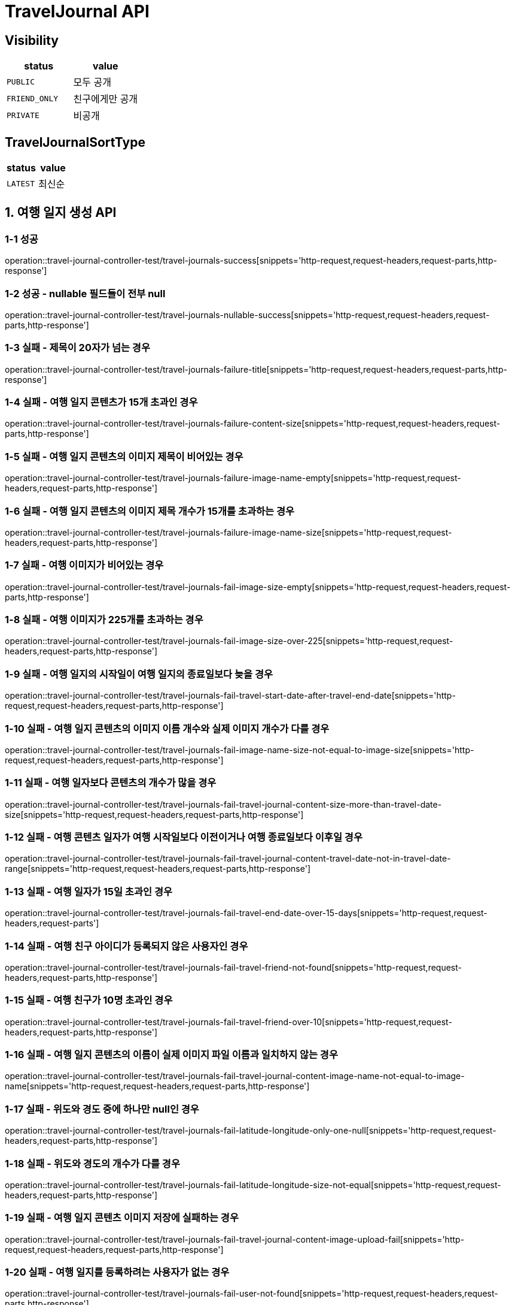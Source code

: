 [[TravelJournal-API]]
= *TravelJournal API*

== *Visibility*

|===
| status | value

| `PUBLIC`
| 모두 공개

| `FRIEND_ONLY`
| 친구에게만 공개

| `PRIVATE`
| 비공개

|===

== *TravelJournalSortType*

|===
| status | value

| `LATEST`
| 최신순
|===

[[여행일지생성-API]]
== *1. 여행 일지 생성 API*

=== *1-1 성공*

operation::travel-journal-controller-test/travel-journals-success[snippets='http-request,request-headers,request-parts,http-response']

=== *1-2 성공 - nullable 필드들이 전부 null*

operation::travel-journal-controller-test/travel-journals-nullable-success[snippets='http-request,request-headers,request-parts,http-response']

=== *1-3 실패 - 제목이 20자가 넘는 경우*

operation::travel-journal-controller-test/travel-journals-failure-title[snippets='http-request,request-headers,request-parts,http-response']

=== *1-4 실패 - 여행 일지 콘텐츠가 15개 초과인 경우*

operation::travel-journal-controller-test/travel-journals-failure-content-size[snippets='http-request,request-headers,request-parts,http-response']

=== *1-5 실패 - 여행 일지 콘텐츠의 이미지 제목이 비어있는 경우*

operation::travel-journal-controller-test/travel-journals-failure-image-name-empty[snippets='http-request,request-headers,request-parts,http-response']

=== *1-6 실패 - 여행 일지 콘텐츠의 이미지 제목 개수가 15개를 초과하는 경우*

operation::travel-journal-controller-test/travel-journals-failure-image-name-size[snippets='http-request,request-headers,request-parts,http-response']

=== *1-7 실패 - 여행 이미지가 비어있는 경우*

operation::travel-journal-controller-test/travel-journals-fail-image-size-empty[snippets='http-request,request-headers,request-parts,http-response']

=== *1-8 실패 - 여행 이미지가 225개를 초과하는 경우*

operation::travel-journal-controller-test/travel-journals-fail-image-size-over-225[snippets='http-request,request-headers,request-parts,http-response']

=== *1-9 실패 - 여행 일지의 시작일이 여행 일지의 종료일보다 늦을 경우*

operation::travel-journal-controller-test/travel-journals-fail-travel-start-date-after-travel-end-date[snippets='http-request,request-headers,request-parts,http-response']

=== *1-10 실패 - 여행 일지 콘텐츠의 이미지 이름 개수와 실제 이미지 개수가 다를 경우*

operation::travel-journal-controller-test/travel-journals-fail-image-name-size-not-equal-to-image-size[snippets='http-request,request-headers,request-parts,http-response']

=== *1-11 실패 - 여행 일자보다 콘텐츠의 개수가 많을 경우*

operation::travel-journal-controller-test/travel-journals-fail-travel-journal-content-size-more-than-travel-date-size[snippets='http-request,request-headers,request-parts,http-response']

=== *1-12 실패 - 여행 콘텐츠 일자가 여행 시작일보다 이전이거나 여행 종료일보다 이후일 경우*

operation::travel-journal-controller-test/travel-journals-fail-travel-journal-content-travel-date-not-in-travel-date-range[snippets='http-request,request-headers,request-parts,http-response']

=== *1-13 실패 - 여행 일자가 15일 초과인 경우*

operation::travel-journal-controller-test/travel-journals-fail-travel-end-date-over-15-days[snippets='http-request,request-headers,request-parts']

=== *1-14 실패 - 여행 친구 아이디가 등록되지 않은 사용자인 경우*

operation::travel-journal-controller-test/travel-journals-fail-travel-friend-not-found[snippets='http-request,request-headers,request-parts,http-response']

=== *1-15 실패 - 여행 친구가 10명 초과인 경우*

operation::travel-journal-controller-test/travel-journals-fail-travel-friend-over-10[snippets='http-request,request-headers,request-parts,http-response']

=== *1-16 실패 - 여행 일지 콘텐츠의 이름이 실제 이미지 파일 이름과 일치하지 않는 경우*

operation::travel-journal-controller-test/travel-journals-fail-travel-journal-content-image-name-not-equal-to-image-name[snippets='http-request,request-headers,request-parts,http-response']

=== *1-17 실패 - 위도와 경도 중에 하나만 null인 경우*

operation::travel-journal-controller-test/travel-journals-fail-latitude-longitude-only-one-null[snippets='http-request,request-headers,request-parts,http-response']

=== *1-18 실패 - 위도와 경도의 개수가 다를 경우*

operation::travel-journal-controller-test/travel-journals-fail-latitude-longitude-size-not-equal[snippets='http-request,request-headers,request-parts,http-response']

=== *1-19 실패 - 여행 일지 콘텐츠 이미지 저장에 실패하는 경우*

operation::travel-journal-controller-test/travel-journals-fail-travel-journal-content-image-upload-fail[snippets='http-request,request-headers,request-parts,http-response']

=== *1-20 실패 - 여행 일지를 등록하려는 사용자가 없는 경우*

operation::travel-journal-controller-test/travel-journals-fail-user-not-found[snippets='http-request,request-headers,request-parts,http-response']

=== *1-21 실패 - 유효하지 않은 토큰일 경우*

operation::travel-journal-controller-test/travel-journals-fail-invalid-token[snippets='http-request,request-headers,request-parts,http-response']

[[여행일지조회-API]]
== *2. 여행 일지 조회 API*

=== *2-1 성공*

operation::travel-journal-controller-test/get-travel-journal-success[snippets='http-request,request-headers,path-parameters,http-response,response-fields']

=== *2-2 실패 - 비공개 여행 일지이지만, 작성자가 요청하지 않은 경우*

operation::travel-journal-controller-test/get-travel-journal-fail-not-writer[snippets='http-request,request-headers,path-parameters,http-response']

=== *2-3 실패 - 친구 공개 여행 일지이지만, 친구가 아닌 사용자가 요청한 경우"*

operation::travel-journal-controller-test/get-travel-journal-fail-not-friend[snippets='http-request,request-headers,path-parameters,http-response']

=== *2-4 실패 - 유효하지 않은 토큰일 경우"*

operation::travel-journal-controller-test/get-travel-journal-fail-invalid-token[snippets='http-request,request-headers,path-parameters,http-response']

[[여행일지목록조회-API]]
== *3. 여행 일지 목록 조회 API*

=== *3-1 성공*

operation::travel-journal-controller-test/get-travel-journals-success[snippets='http-request,request-headers,query-parameters,http-response,response-fields']

=== *3-2 실패 - 유효하지 않은 토큰일 경우*

operation::travel-journal-controller-test/get-travel-journals-fail-invalid-token[snippets='http-request,request-headers,query-parameters,http-response']

[[나의여행일지목록조회-API]]
== *4. 나의 여행 일지 목록 조회 API*

=== *4-1 성공*

operation::travel-journal-controller-test/get-my-travel-journals-success[snippets='http-request,request-headers,query-parameters,http-response,response-fields']

=== *4-2 실패 - 유효하지 않은 토큰일 경우*

operation::travel-journal-controller-test/get-my-travel-journals-fail-invalid-token[snippets='http-request,request-headers,query-parameters,http-response']

[[친구여행일지목록조회-API]]
== *5. 친구 여행 일지 목록 조회 API*

=== *5-1 성공*

operation::travel-journal-controller-test/get-friend-travel-journals-success[snippets='http-request,request-headers,query-parameters,http-response,response-fields']

=== *5-2 실패 - 유효하지 않은 토큰일 경우*

operation::travel-journal-controller-test/get-friend-travel-journals-fail-invalid-token[snippets='http-request,request-headers,query-parameters,http-response']

[[추천여행일지목록조회-API]]
== *6. 추천 여행 일지 목록 조회 API*

=== *6-1 성공*

operation::travel-journal-controller-test/get-recommend-travel-journals-success[snippets='http-request,request-headers,query-parameters,http-response,response-fields']

=== *6-2 실패 - 유효하지 않은 토큰일 경우*

operation::travel-journal-controller-test/get-recommend-travel-journals-fail-invalid-token[snippets='http-request,request-headers,query-parameters,http-response']

[[여행일지수정-API]]
== *7. 여행 일지 수정 API*

=== *7-1 성공*

operation::travel-journal-controller-test/travel-journals-update-success[snippets='http-request,request-headers,path-parameters,request-parts,http-response']

=== *7-2 실패 - 작성자가 아닌 사용자가 요청한 경우*

operation::travel-journal-controller-test/travel-journals-update-fail-not-same-user[snippets='http-request,request-headers,path-parameters,request-parts,http-response']

=== *7-3 실패 - 여행 시작일이 여행 종료일보다 늦는 경우*

operation::travel-journal-controller-test/travel-journals-update-fail-later-start-date[snippets='http-request,request-headers,path-parameters,request-parts,http-response']

=== *7-4 실패 - 여행 기간이 제한 기간보다 긴 경우*

operation::travel-journal-controller-test/travel-journals-update-fail-longer-than-max-days[snippets='http-request,request-headers,path-parameters,request-parts,http-response']

=== *7-5 실패 - 여행 일지 기간과 여행 일지 콘텐츠 개수가 다른 경우*

operation::travel-journal-controller-test/travel-journals-update-fail-not-same-content-count[snippets='http-request,request-headers,path-parameters,request-parts,http-response']

=== *7-6 실패 - 여행 일지 콘텐츠의 날짜와 여행 시작일, 종료일 사이에 없는 경우*

operation::travel-journal-controller-test/travel-journals-update-fail-content-date-not-between-start-end-date[snippets='http-request,request-headers,path-parameters,request-parts,http-response']

=== *7-7 실패 - 여행 친구 수가 제한 친구 수보다 많은 경우*

operation::travel-journal-controller-test/travel-journals-update-fail-over-max-companion-count[snippets='http-request,request-headers,path-parameters,request-parts,http-response']

=== *7-8 실패 - 유효하지 않은 토큰일 경우*

operation::travel-journal-controller-test/travel-journals-update-fail-invalid-token[snippets='http-request,request-headers,path-parameters,request-parts,http-response']

[[여행일지콘텐츠수정-API]]
== *8. 여행 일지 콘텐츠 수정 API*

=== *8-1 성공*

operation::travel-journal-controller-test/travel-journal-contents-update-success[snippets='http-request,request-headers,path-parameters,request-parts,http-response']

=== *8-2 실패 - 여행 일지 콘텐츠 아이디에 맞는 여행 일지 콘텐츠가 없는 경우*

operation::travel-journal-controller-test/travel-journal-content-update-fail-not-found-content[snippets='http-request,request-headers,path-parameters,request-parts,http-response']

=== *8-3 실패 - 작성자와 요청자가 다른 경우*

operation::travel-journal-controller-test/travel-journal-content-update-fail-not-same-user[snippets='http-request,request-headers,path-parameters,request-parts,http-response']

=== *8-4 실패 - 여행 일지 콘텐츠의 이미지 개수가 제한 개수보다 많은 경우*

operation::travel-journal-controller-test/travel-journal-content-update-fail-over-max-image-count[snippets='http-request,request-headers,path-parameters,request-parts,http-response']

=== *8-5 실패 - 추가할 여행 일지 콘텐츠의 이름과 이미지 파일의 이름이 다른 경우*

operation::travel-journal-controller-test/travel-journal-content-update-fail-not-same-image-name[snippets='http-request,request-headers,path-parameters,request-parts,http-response']

=== *8-6 실패 - 여행 일지 콘텐츠 여행 일자가 여행 시작일과 종료일 사이에 없는 경우*

operation::travel-journal-controller-test/travel-journal-content-update-fail-travel-date-not-between-start-date-and-end-date[snippets='http-request,request-headers,path-parameters,request-parts,http-response']

=== *8-7 실패 - 위도와 경도의 개수가 다른 경우*

operation::travel-journal-controller-test/travel-journal-content-update-fail-not-same-size-of-latitudes-and-longitudes[snippets='http-request,request-headers,path-parameters,request-parts,http-response']

=== *8-8 실패 - 유효하지 않은 토큰일 경우*

operation::travel-journal-controller-test/travel-journal-content-update-fail-invalid-token[snippets='http-request,request-headers,path-parameters,request-parts,http-response']

[[여행일지삭제-API]]
== *9. 여행 일지 삭제 API*

=== *9-1 성공*

operation::travel-journal-controller-test/travel-journals-delete-success[snippets='http-request,request-headers,path-parameters,http-response']

=== *9-2 실패 - 작성자와 요청자가 다른 경우*

operation::travel-journal-controller-test/travel-journals-delete-fail-not-same-user[snippets='http-request,request-headers,path-parameters,http-response']

=== *9-3 실패 - 유효하지 않은 토큰일 경우*

operation::travel-journal-controller-test/travel-journals-delete-fail-invalid-token[snippets='http-request,request-headers,path-parameters,http-response']

[[여행일지콘텐츠삭제-API]]
== *10. 여행 일지 콘텐츠 삭제 API*

=== *10-1 성공*

operation::travel-journal-controller-test/travel-journal-content-delete-success[snippets='http-request,request-headers,path-parameters,http-response']

=== *10-2 실패 - 작성자와 요청자가 다른 경우*

operation::travel-journal-controller-test/travel-journal-content-delete-fail-not-same-user[snippets='http-request,request-headers,path-parameters,http-response']

=== *10-3 실패 - 여행 일지 콘텐츠 아이디와 일치하는 여행 일지 콘텐츠가 없는 경우*

operation::travel-journal-controller-test/travel-journal-content-delete-fail-not-found[snippets='http-request,request-headers,path-parameters,http-response']

=== *10-4 실패 - 유효하지 않은 토큰일 경우*

operation::travel-journal-controller-test/travel-journal-content-delete-fail-invalid-token[snippets='http-request,request-headers,path-parameters,http-response']
